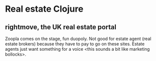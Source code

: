 * Real estate Clojure
** rightmove, the UK real estate portal
Zoopla comes on the stage, fun duopoly. Not good for estate agent (real estate brokers) because they have to pay to go on these sites.
Estate agents just want something for a voice <this sounds a bit like marketing bollocks>.
** 

